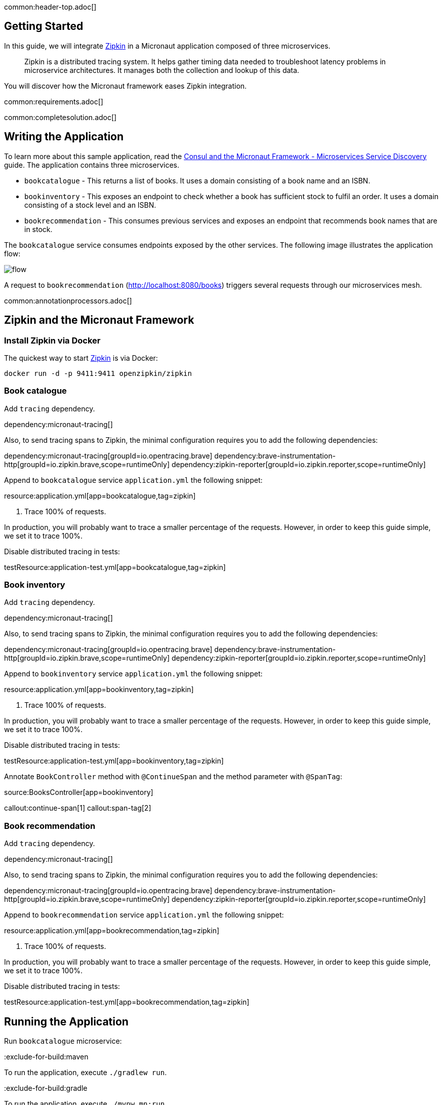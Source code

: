common:header-top.adoc[]

== Getting Started

In this guide, we will integrate https://zipkin.io[Zipkin] in a Micronaut application composed of three microservices.

____
Zipkin is a distributed tracing system. It helps gather timing data needed to troubleshoot latency problems in microservice architectures. It manages both the collection and lookup of this data.
____

You will discover how the Micronaut framework eases Zipkin integration.

common:requirements.adoc[]

common:completesolution.adoc[]

== Writing the Application

To learn more about this sample application, read the https://guides.micronaut.io/latest/micronaut-microservices-services-discover-consul-@build@-@lang@.html[Consul and the Micronaut Framework - Microservices Service Discovery] guide. The application contains three microservices.

* `bookcatalogue` - This returns a list of books. It uses a domain consisting of a book name and an ISBN.

* `bookinventory` - This exposes an endpoint to check whether a book has sufficient stock to fulfil an order. It uses a domain consisting of a stock level and an ISBN.

* `bookrecommendation` - This consumes previous services and exposes an endpoint that recommends book names that are in stock.

The `bookcatalogue` service consumes endpoints exposed by the other services. The following image illustrates the application flow:

image::flow.svg[]

A request to `bookrecommendation` (http://localhost:8080/books) triggers several requests through our microservices mesh.

common:annotationprocessors.adoc[]

== Zipkin and the Micronaut Framework

=== Install Zipkin via Docker

The quickest way to start https://zipkin.io[Zipkin] is via Docker:

[source,bash]
----
docker run -d -p 9411:9411 openzipkin/zipkin
----

=== Book catalogue

Add `tracing` dependency.

dependency:micronaut-tracing[]

Also, to send tracing spans to Zipkin, the minimal configuration requires you to add the following dependencies:

:dependencies:

dependency:micronaut-tracing[groupId=io.opentracing.brave]
dependency:brave-instrumentation-http[groupId=io.zipkin.brave,scope=runtimeOnly]
dependency:zipkin-reporter[groupId=io.zipkin.reporter,scope=runtimeOnly]

:dependencies:

Append to `bookcatalogue` service `application.yml` the following snippet:

resource:application.yml[app=bookcatalogue,tag=zipkin]

<1> Trace 100% of requests.

In production, you will probably want to trace a smaller percentage of the requests. However, in order to keep this guide simple, we set it to trace 100%.

Disable distributed tracing in tests:

testResource:application-test.yml[app=bookcatalogue,tag=zipkin]

=== Book inventory

Add `tracing` dependency.

dependency:micronaut-tracing[]

Also, to send tracing spans to Zipkin, the minimal configuration requires you to add the following dependencies:

:dependencies:

dependency:micronaut-tracing[groupId=io.opentracing.brave]
dependency:brave-instrumentation-http[groupId=io.zipkin.brave,scope=runtimeOnly]
dependency:zipkin-reporter[groupId=io.zipkin.reporter,scope=runtimeOnly]

:dependencies:

Append to `bookinventory` service `application.yml` the following snippet:

resource:application.yml[app=bookinventory,tag=zipkin]

<1> Trace 100% of requests.

In production, you will probably want to trace a smaller percentage of the requests. However, in order to keep this guide simple, we set it to trace 100%.

Disable distributed tracing in tests:

testResource:application-test.yml[app=bookinventory,tag=zipkin]

Annotate `BookController` method with `@ContinueSpan` and the method parameter with `@SpanTag`:

source:BooksController[app=bookinventory]

callout:continue-span[1]
callout:span-tag[2]

=== Book recommendation

Add `tracing` dependency.

dependency:micronaut-tracing[]

Also, to send tracing spans to Zipkin, the minimal configuration requires you to add the following dependencies:

:dependencies:

dependency:micronaut-tracing[groupId=io.opentracing.brave]
dependency:brave-instrumentation-http[groupId=io.zipkin.brave,scope=runtimeOnly]
dependency:zipkin-reporter[groupId=io.zipkin.reporter,scope=runtimeOnly]

:dependencies:

Append to `bookrecommendation` service `application.yml` the following snippet:

resource:application.yml[app=bookrecommendation,tag=zipkin]

<1> Trace 100% of requests.

In production, you will probably want to trace a smaller percentage of the requests. However, in order to keep this guide simple, we set it to trace 100%.

Disable distributed tracing in tests:

testResource:application-test.yml[app=bookrecommendation,tag=zipkin]

== Running the Application

Run `bookcatalogue` microservice:

:exclude-for-build:maven

To run the application, execute `./gradlew run`.

:exclude-for-build:

:exclude-for-build:gradle

To run the application, execute `./mvnw mn:run`.

:exclude-for-build:

[source,bash]
----
...
14:28:34.034 [main] INFO  io.micronaut.runtime.Micronaut - Startup completed in 499ms. Server Running: http://localhost:8081
----

Run `bookinventory` microservice:

:exclude-for-build:maven

To run the application, execute `./gradlew run`.

:exclude-for-build:

:exclude-for-build:gradle

To run the application, execute `./mvnw mn:run`.

:exclude-for-build:

[source,bash]
----
...
14:31:13.104 [main] INFO  io.micronaut.runtime.Micronaut - Startup completed in 506ms. Server Running: http://localhost:8082
----

Run `bookrecommendation` microservice:

:exclude-for-build:maven

To run the application, execute `./gradlew run`.

:exclude-for-build:

:exclude-for-build:gradle

To run the application, execute `./mvnw mn:run`.

:exclude-for-build:

[source,bash]
----
...
14:31:57.389 [main] INFO  io.micronaut.runtime.Micronaut - Startup completed in 523ms. Server Running: http://localhost:8080
----

You can run a cURL command to test the whole application:

[source, bash]
----
curl http://localhost:8080/books
----

[source,json]
----
[{"name":"Building Microservices"}]
----

You can then navigate to http://localhost:9411 to access the Zipkin UI.

The previous request generates a trace composed by 5 spans.

image::zipkinui.png[]

In the previous image, you can see the requests to `bookinventory` are done in parallel.

You can see the details if you click the span:

image::zipkinclientserver.png[]

In the previous image, you can see that:

- Whenever a Micronaut HTTP client executes a new network request, a span is involved.
- Whenever a Micronaut server receives a request, a span is involved.

The `stock.isbn` tags that we configured with `@SpanTag` is present as shown in the next image:

image::zipkintag.png[]

common:graal-with-plugins.adoc[]

:exclude-for-languages:groovy

Start the native images for the three microservices and run the same `curl` request as before to check that everything works with GraalVM.

:exclude-for-languages:

== Next Steps

As you have seen in this guide, without any annotations, you get distributed tracing up and running fast with the Micronaut framework.

The Micronaut framework includes several annotations to give you more flexibility. We introduced the `@ContinueSpan` and `@SpanTag` annotations.
Also, you have at your disposal the `@NewSpan` annotation, which will create a new span, wrapping the method call or reactive type.

Make sure to read more about https://docs.micronaut.io/latest/guide/#zipkin[Tracing with Zipkin] in the Micronaut framework.

common:helpWithMicronaut.adoc[]

